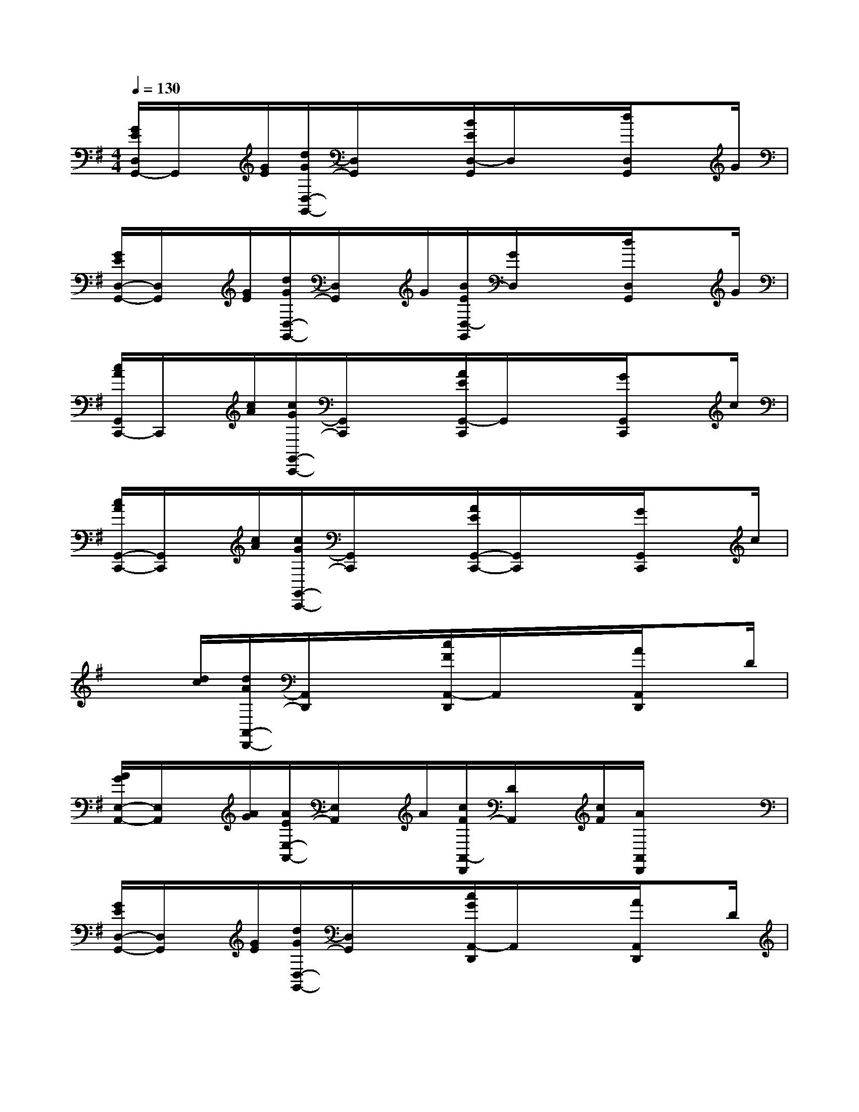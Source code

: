 X:1
T:
M:4/4
L:1/8
Q:1/4=130
K:G%1sharps
V:1
[G/2E/2D,/2G,,/2-]G,,/2x/2[G/2E/2][d/2G/2D,/2-G,,/2-][D,/2G,,/2]x/2x/2[B/2E/2D,/2-G,,/2]D,/2x/2x/2[d/2D,/2G,,/2]xG/2|
[G/2E/2D,/2-G,,/2-][D,/2G,,/2]x/2[G/2E/2][d/2G/2D,/2-G,,/2-][D,/2G,,/2]x/2G/2[B/2E/2D,/2-G,,/2][G/2D,/2]x/2x/2[d/2D,/2G,,/2]xG/2|
[c/2A/2G,,/2C,,/2-]C,,/2x/2[c/2A/2][c/2G/2G,,/2-C,,/2-][G,,/2C,,/2]x/2x/2[A/2E/2G,,/2-C,,/2]G,,/2x/2x/2[G/2G,,/2C,,/2]xc/2|
[c/2A/2G,,/2-C,,/2-][G,,/2C,,/2]x/2[c/2A/2][c/2G/2G,,/2-C,,/2-][G,,/2C,,/2]x/2x/2[A/2E/2G,,/2-C,,/2-][G,,/2C,,/2]x/2x/2[G/2G,,/2C,,/2]xc/2|
x3/2[d/2c/2][d/2A/2A,,/2-D,,/2-][A,,/2D,,/2]x/2x/2[c/2F/2A,,/2-D,,/2]A,,/2x/2x/2[A/2A,,/2D,,/2]xD/2|
[A/2G/2E,/2-A,,/2-][E,/2A,,/2]x/2[A/2G/2][A/2E/2E,/2-A,,/2-][E,/2A,,/2]x/2A/2[c/2F/2A,,/2-D,,/2][D/2A,,/2]x/2[c/2F/2][A/2A,,/2D,,/2]xx/2|
[G/2E/2D,/2-G,,/2-][D,/2G,,/2]x/2[G/2E/2][d/2G/2D,/2-G,,/2-][D,/2G,,/2]x/2x/2[c/2G/2A,,/2-D,,/2]A,,/2x/2x/2[A/2A,,/2D,,/2]xD/2|
x3[b''/2-a''/2-g''/2-][b''/2-a''/2-g''/2-f''/2-e''/2-d''/2-][b''/2a''/2g''/2f''/2-e''/2-d''/2-c''/2-b'/2-a'/2-][f''/2e''/2d''/2c''/2-b'/2-a'/2-g'/2-f'/2-e'/2-][c''/2b'/2a'/2g'/2-f'/2-e'/2-d'/2-c'/2-b/2-][g'/2f'/2e'/2d'/2-c'/2-b/2-a/2-g/2-G/2-][d'/2c'/2b/2a/2-g/2-G/2-E/2-D/2-C/2-][a/2g/2G/2E/2-D/2-C/2-B,/2-A,/2-][E/2D/2C/2B,/2-A,/2-G,/2-E,/2-D,/2-][B,/2A,/2G,/2E,/2D,/2C,/2B,,/2A,,/2]|
x3/2x2x/2[DB,G,G,,,]x/2x2x/2|
x3/2G,/2x2[DB,G,G,,,]x/2[D/2G,/2G,,,/2]x2|
x3/2x2x/2[DB,G,G,,,]x/2[D/2B,/2G,,,/2]x2|
x3/2G,/2x2[DB,G,G,,,]x/2[D/2G,/2G,,,/2]x2|
x3/2x2x/2[FCA,D,,]x/2[C/2A,/2D,,/2]x2|
x3/2x2x/2[FCA,D,,]x/2x2x/2|
x3/2x2x/2[DB,G,G,,,]x/2[D/2B,/2G,,,/2]x2|
x3/2x2x/2[=FDB,G,,,]x/2[=F/2D/2G,,,/2]x2
